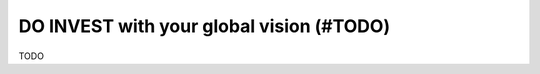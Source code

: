 .. _invest_with:

DO INVEST with your global vision (#TODO)
=========================================

TODO

